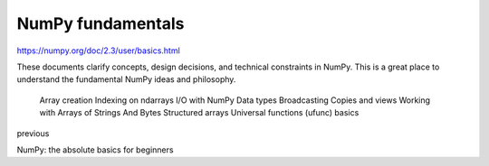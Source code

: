 NumPy fundamentals
==================

https://numpy.org/doc/2.3/user/basics.html


These documents clarify concepts, design decisions, and technical constraints in NumPy. This is a great place to understand the fundamental NumPy ideas and philosophy.

    Array creation
    Indexing on ndarrays
    I/O with NumPy
    Data types
    Broadcasting
    Copies and views
    Working with Arrays of Strings And Bytes
    Structured arrays
    Universal functions (ufunc) basics

previous

NumPy: the absolute basics for beginners


